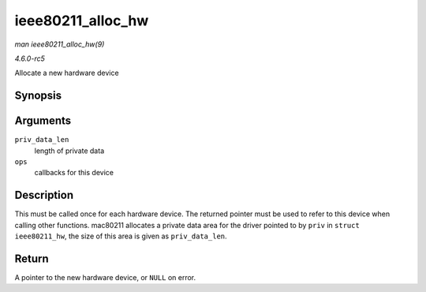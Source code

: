 .. -*- coding: utf-8; mode: rst -*-

.. _API-ieee80211-alloc-hw:

==================
ieee80211_alloc_hw
==================

*man ieee80211_alloc_hw(9)*

*4.6.0-rc5*

Allocate a new hardware device


Synopsis
========

.. c:function:: struct ieee80211_hw * ieee80211_alloc_hw( size_t priv_data_len, const struct ieee80211_ops * ops )

Arguments
=========

``priv_data_len``
    length of private data

``ops``
    callbacks for this device


Description
===========

This must be called once for each hardware device. The returned pointer
must be used to refer to this device when calling other functions.
mac80211 allocates a private data area for the driver pointed to by
``priv`` in ``struct ieee80211_hw``, the size of this area is given as
``priv_data_len``.


Return
======

A pointer to the new hardware device, or ``NULL`` on error.


.. ------------------------------------------------------------------------------
.. This file was automatically converted from DocBook-XML with the dbxml
.. library (https://github.com/return42/sphkerneldoc). The origin XML comes
.. from the linux kernel, refer to:
..
.. * https://github.com/torvalds/linux/tree/master/Documentation/DocBook
.. ------------------------------------------------------------------------------
